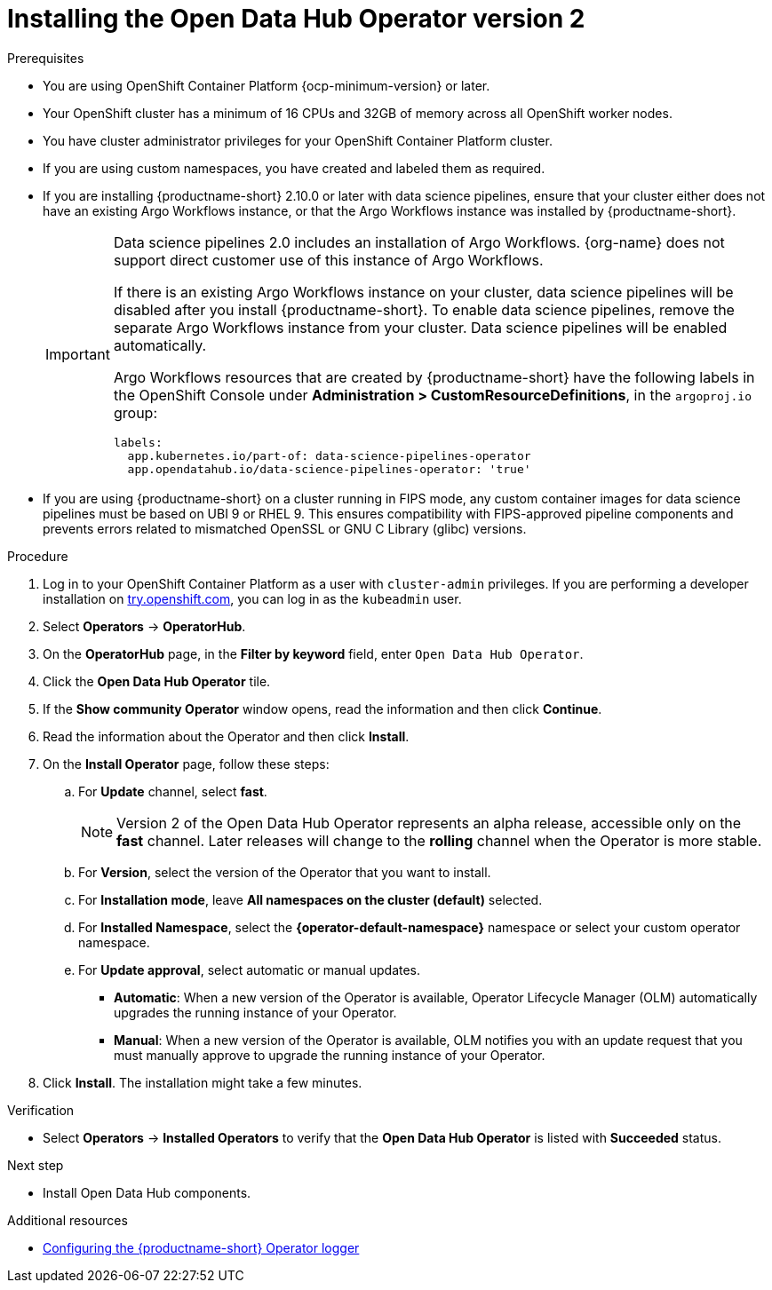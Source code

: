 :_module-type: PROCEDURE

[id='installing-the-odh-operator-v2_{context}']
= Installing the Open Data Hub Operator version 2

.Prerequisites
* You are using OpenShift Container Platform {ocp-minimum-version} or later.
* Your OpenShift cluster has a minimum of 16 CPUs and 32GB of memory across all OpenShift worker nodes.
* You have cluster administrator privileges for your OpenShift Container Platform cluster.
* If you are using custom namespaces, you have created and labeled them as required. 
* If you are installing {productname-short} 2.10.0 or later with data science pipelines, ensure that your cluster either does not have an existing Argo Workflows instance, or that the Argo Workflows instance was installed by {productname-short}.
+
[IMPORTANT]
====
Data science pipelines 2.0 includes an installation of Argo Workflows. {org-name} does not support direct customer use of this instance of Argo Workflows.

If there is an existing Argo Workflows instance on your cluster, data science pipelines will be disabled after you install {productname-short}. To enable data science pipelines, remove the separate Argo Workflows instance from your cluster. Data science pipelines will be enabled automatically. 

Argo Workflows resources that are created by {productname-short} have the following labels in the OpenShift Console under *Administration > CustomResourceDefinitions*, in the `argoproj.io` group:
[source,yaml]
----
labels:
  app.kubernetes.io/part-of: data-science-pipelines-operator
  app.opendatahub.io/data-science-pipelines-operator: 'true'
----
====
* If you are using {productname-short} on a cluster running in FIPS mode, any custom container images for data science pipelines must be based on UBI 9 or RHEL 9. This ensures compatibility with FIPS-approved pipeline components and prevents errors related to mismatched OpenSSL or GNU C Library (glibc) versions.

.Procedure
. Log in to your OpenShift Container Platform as a user with `cluster-admin` privileges. If you are performing a developer installation on link:http://try.openshift.com[try.openshift.com], you can log in as the `kubeadmin` user.
. Select *Operators* -> *OperatorHub*.
. On the *OperatorHub* page, in the *Filter by keyword* field, enter `Open Data Hub Operator`.
. Click the *Open Data Hub Operator* tile.
. If the *Show community Operator* window opens, read the information and then click *Continue*.
. Read the information about the Operator and then click *Install*.
. On the *Install Operator* page, follow these steps:
.. For *Update* channel, select *fast*.
+
[NOTE]
--
Version 2 of the Open Data Hub Operator represents an alpha release, accessible only on the *fast* channel. Later releases will change to the *rolling* channel when the Operator is more stable.
--
.. For *Version*, select the version of the Operator that you want to install. 
.. For *Installation mode*, leave *All namespaces on the cluster (default)* selected.
.. For *Installed Namespace*, select the *{operator-default-namespace}* namespace or select your custom operator namespace.
.. For *Update approval*, select automatic or manual updates. 
* *Automatic*: When a new version of the Operator is available, Operator Lifecycle Manager (OLM) automatically upgrades the running instance of your Operator.
* *Manual*: When a new version of the Operator is available, OLM notifies you with an update request that you must manually approve to upgrade the running instance of your Operator.
. Click *Install*. The installation might take a few minutes.

.Verification
* Select *Operators* -> *Installed Operators* to verify that the *Open Data Hub Operator* is listed with *Succeeded* status.

.Next step
* Install Open Data Hub components.

[role="_additional-resources"]
.Additional resources
* link:{odhdocshome}/installing-open-data-hub/#configuring-the-operator-logger_operator-log[Configuring the {productname-short} Operator logger]
